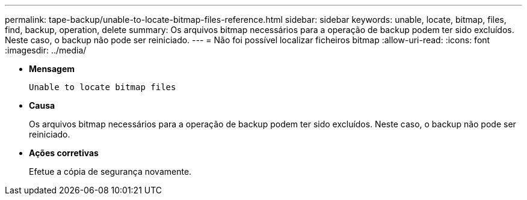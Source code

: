---
permalink: tape-backup/unable-to-locate-bitmap-files-reference.html 
sidebar: sidebar 
keywords: unable, locate, bitmap, files, find, backup, operation, delete 
summary: Os arquivos bitmap necessários para a operação de backup podem ter sido excluídos. Neste caso, o backup não pode ser reiniciado. 
---
= Não foi possível localizar ficheiros bitmap
:allow-uri-read: 
:icons: font
:imagesdir: ../media/


[role="lead"]
* *Mensagem*
+
`Unable to locate bitmap files`

* *Causa*
+
Os arquivos bitmap necessários para a operação de backup podem ter sido excluídos. Neste caso, o backup não pode ser reiniciado.

* *Ações corretivas*
+
Efetue a cópia de segurança novamente.


